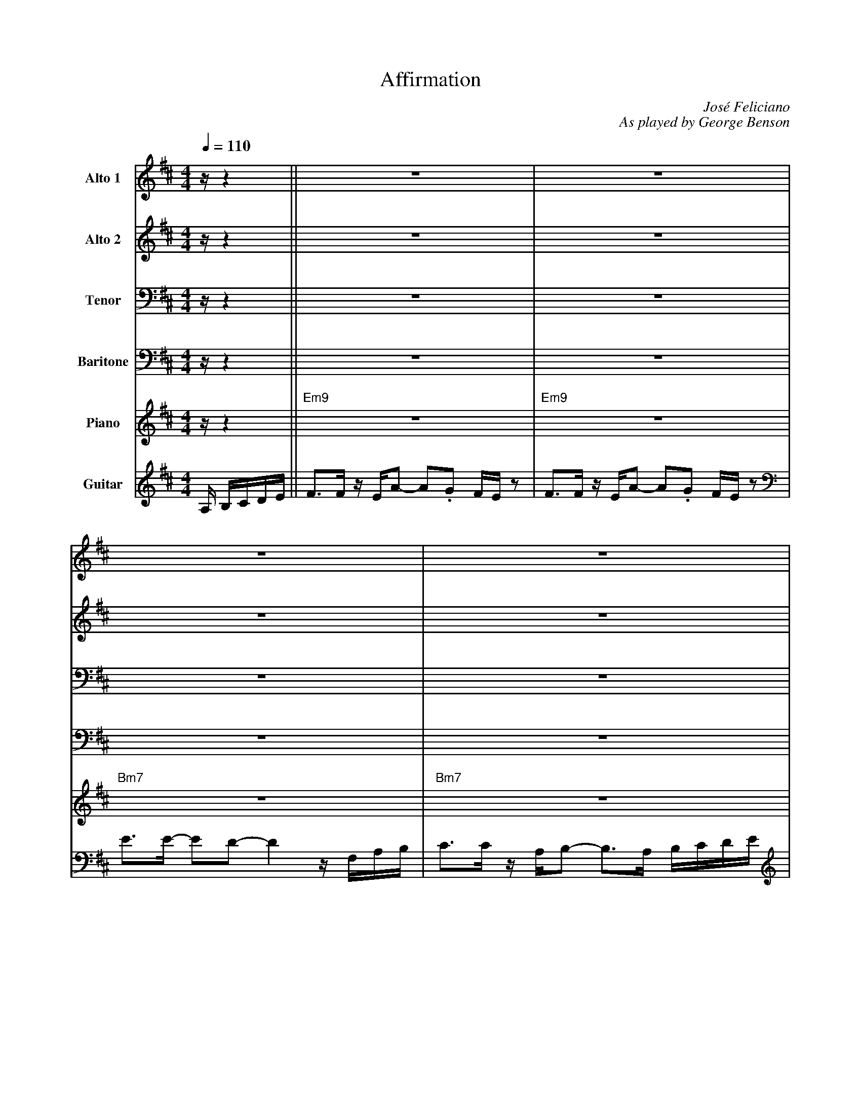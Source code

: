 X:1
%%MIDI chordname 9sus 0 5 7 10 14
T:Affirmation
M:4/4
L:1/8
Q:1/4=110  
C:Jos\'e Feliciano
C:As played by George Benson
Z:Luis Pablo Gasparotto
K:D	
V:1 name="Alto 1"
%%MIDI program 65
V:2 name="Alto 2"
%%MIDI program 65
V:3 name="Tenor"
%%MIDI program 66
V:4 name="Baritone"
%%MIDI program 67
V:5 name="Piano"
%%MIDI program 1
V:6 name="Guitar"
%%MIDI program 24
%
[V:1] z/ z2              || z8                               | z8                               |
[V:2] z/ z2              || z8                               | z8                               |
[V:3] z/ z2              || z8                               | z8                               |
[V:4] z/ z2              || z8                               | z8                               |
[V:5] z/ z2              || "Em9"z8                          | "Em9"z8                          |
[V:6] A,/ B,/C/D/E/      || F3/F/ z/ E/A- A.G F/E/ z         | F3/F/ z/ E/A- A.G F/E/ z         | 
%
[V:1] z8                                  | z8                                          |
[V:2] z8                                  | z8                                          |
[V:3] z8                                  | z8                                          |
[V:4] z8                                  | z8                                          |
[V:5] "Bm7"z8                             | "Bm7"z8                                     | 
[V:6] E3/E/- ED- D2  z/ F,/A,/B,/         | C3/C/ z/ A,/B,- B,3/A,/ B,/C/D/E/           |
%
[V:1] z8                               | z8                                  |
[V:2] z8                               | z8                                  |
[V:3] z8                               | z8                                  |
[V:4] z8                               | z8                                  |
[V:5] "Em9"z8                          | "Em9"z8                             |
[V:6] F3/F/ z/ E/A- A.G F/E/ z         | F3/F/ z/ E/A- AB G/A/F/G/           | 
%
[V:1] z8                                  | z8                           |
[V:2] z8                                  | z8                           |
[V:3] z8                                  | z8                           |
[V:4] z8                                  | z8                           |
[V:5] "Bm7"z8                             | "Bm7"z8                      | 
[V:6] E3/E/- ED- D2  z/ F,/A,/B,/         | C3/C/ z/ A,/B,- B,2 z2       |
%
[V:1] z8                           | z8                            |
[V:2] z8                           | z8                            |
[V:3] z8                           | z8                            |
[V:4] z8                           | z8                            |
[V:5] "Bm7"z8                      | "Am7"z4 "D7"z4                | 
[V:6] E3/E/- ED- D2  z E/F/        | E3/D/- DA,- A,2 z E/F/        |
%
[V:1] E3/B,/- B,D- D4      | z8                  | F3 E/E/ E2- E3/D/        | F3 E/E/ E2 z D/G/-        | 
[V:2] B,3/G,/- G,B,- B,4   | z8                  | D3 B,/B,/ B,2-   B,3/B,/ | D3 B,/B,/ B,2 z B,/E/-    |
[V:3] G,3/D,/- D,G,- G,4   | z8                  | B,3 ^G,/G,/ G,2- G,3/F,/ | B,3 ^G,/G,/ G,2 z F,/D/-  |
[V:4] E,3/B,,/- B,,D,- D,4 | z8                  | ^G,3 E,/E,/ E,2- E,3/D,/ | ^G,3 E,/E,/ E,2 z D,/A,/- | 
[V:5] "Gmaj7"z8            | "Gmaj7"z8           | "E9"z8                   | "E9"z8                    |
[V:6] E3/B,/- B,D- D4      | z4 z2 B,/C/D/E/     | F3 E/E/ E2- E3/D/        | F3 E/E/ E2 z D/G/-        | 
%
[V:1] G4 z2 z/ A/B/d/       | z/ A/B/d/ z/ .BF/ z/ A/.B, .D.E               ||
[V:2] E4 z2 z/ A/B/d/       | z/ A/B/d/ z/ .BF/ z/ A/.B, .D.E               ||
[V:3] D4  z2 z/ A,/B,/D/    | z/ A,/B,/D/ z/ .B,F,/ z/ A,/.B,, .D,.E,       ||
[V:4] A,4 z2 z/ A,,/B,,/D,/ | z/ A,,/B,,/D,/ z/ .B,,F,,/ z/ A,,/.B,, .D,.E, ||
[V:5] "A9sus"z8             | "A9sus"z8                                     ||
[V:6] G4 z2 z/ A/B/d/       | z/ A/B/d/ z/ .BF/ z/ A/.B, .D.E               ||
%
[V:1] !segno!F3/F/ z/ E/A- A.G F/E/ z         | F3/F/ z/ E/A- A.G F/E/ z         | 
[V:2] !segno!D3/D/ z2 z4                      | D3/D/ z2 z4                      |
[V:3] !segno!B,3/B,/ z2 z4                    | B,3/B,/ z2 z4                    |
[V:4] !segno!G,3/G,/ z/ E,/A,- A,.G, F,/E,/ z | G,3/G,/ z/ E,/A,- A,.G, F,/E,/ z | 
[V:5] !segno!"Em9"z8                          | "Em9"z8                          |
[V:6] !segno!"Em9"z8                          | "Em9"z8                          |
%
[V:1] E3/E/- ED- D2  z/ F,/A,/B,/         | C3/C/ z/ A,/B,- B,z/A,/ B,/C/D/E/             |
[V:2] B,3/B,/- B,B,- B,2 z2               | A,3/A,/ z/ F,/F,- F, z z2                     |
[V:3] F,3/F,/- F,F,- F,2 z2               | F,3/F,/ z/ C,/D,- D, z z2                     |
[V:4] D,3/D,/- D,D,- D,2  z/ F,,/A,,/B,,/ | B,,3/B,,/ z/ A,,/B,,- B,,z/A,,/ B,,/C,/D,/E,/ |
[V:5] "Bm7"z8                             | "Bm7"z8                                       | 
[V:6] "Bm7"z8                             | "Bm7"z8                                       | 
%
[V:1] F3/F/ z/ E/A- A.G F/E/ z         | F3/F/ z/ E/A- AB G/A/F/G/           | 
[V:2] D3/D/ z2 z4                      | D3/D/ z2 z4                         |
[V:3] B,3/B,/ z2 z4                    | B,3/B,/ z2 z4                       |
[V:4] G,3/G,/ z/ E,/A,- A,.G, F,/E,/ z | G,3/G,/ z/ E,/A,- A,B, G,/A,/F,/G,/ |  
[V:5] "Em9"z8                          | "Em9"z8                             |
[V:6] "Em9"z8                          | "Em9"z8                             |
%
[V:1] E3/E/- ED- D2  z/ F,/A,/B,/         | C3/C/ z/ A,/B,- B,2 z2       |
[V:2] B,3/B,/- B,B,- B,2 z2               | A,3/A,/ z/ F,/F,- F,2 z2     |
[V:3] F,3/F,/- F,F,- F,2 z2               | F,3/F,/ z/ C,/D,- D,2 z2     |
[V:4] D,3/D,/- D,D,- D,2  z/ F,,/A,,/B,,/ | D,3/D,/ z/ A,,/B,,- B,,2 z2  |
[V:5] "Bm7"z8                             | "Bm7"z8                      | 
[V:6] "Bm7"z8                             | "Bm7"z8                      | 
%
[V:1] E3/E/- ED- D2  z E/F/        | E3/D/- DA,- A,2 z E/F/        |
[V:2] B,3/B,/- B,B,- B,2 z2        | =C3/B,/- B,F,- F,2 z2         |
[V:3] F,3/F,/- F,F,- F,2 z2        | A,3/G,/- G,D,- D,2 z2         | 
[V:4] D,3/D,/- D,D,- D,2  z E,/F,/ | E,3/D,/- D,A,,- A,,2 z E,/F,/ |
[V:5] "Bm7"z8                      | "Am7"z4 "D7"z4                |
[V:6] "Bm7"z8                      | "Am7"z4 "D7"z4                |
%
[V:1] E3/D/- DB,- B,2 z B       | _B6 z2  |
[V:2] B,3/B,/- B,G,- G,2 z   G  | G6 z2   |
[V:3] G,3/G,/- G,D,- D,2 z   D  | E6 z2   |
[V:4] D,3/D,/- D,B,,- B,,2 z B, | C6 z2   |
[V:5] "Gmaj9"z8                 | "C9"z8  |          
[V:6] "Gmaj9"z8                 | "C9"z8  |          
%
[V:1] z/ A,/.D .F2 z2 z3/ D/     | A/A/.F    DB,/A,/   z/  B,/z/D/   z/ E/D-     |
[V:2] z/ F,/.A, .C2 z2 z3/ A,/   | F/F/.D    B,G,/=F,/ z/  G,/z/_B,/  z/ B,/A,-  |
[V:3] z/ C,/.F, .A,2 z2 z3/ =F,/ | D/D/.B,   G,D,/_D,/ z/  _E,/z/G,/  z/ G,/F,-  |
[V:4] z/ A,,/.D, .F,2 z2 z3/ D,/ | A,/A,/.F, D,B,,/A,,/ z/ B,,/z/D,/ z/ E,/D,-   |
[V:5] "F#m7"z4 "F9"z4            | "Em9"z4 "Eb9"z4                               |
[V:6] "F#m7"z4 "F9"z4            | "Em9"z4 "Eb9"z4                               |
%
[V:1] D4 z4     | z8        | =F8         | z2 d2  _ed=c_B  |
[V:2] A,4 z4    | z8        | D8          | z2 _B2 =cBAF    |
[V:3] F,4 z4    | z8        | _B,8        | z2 =F2  GFFD    | 
[V:4] D,4 z4    | z8        | =F,8        | z2 D2  _ED=C_B, |
[V:5] "Dmaj7"z8 | "Dmaj7"z8 | "Bbmaj7"z8  | "Bbmaj7"z8      |
[V:6] "Dmaj7"z8 | "Dmaj7"z8 | "Bbmaj7"z8  | "Bbmaj7"z8      |
%
[V:1] =F8         | z2 z/ d/z/_e/  z/ e/.d .=c._B  | =F4 z3/ D/ _E3/A/     | =F8        |
[V:2]  D8         | z2 z/ _B/z/=c/ z/ c/.B .G.=F   |  D4 z3/_B,/  =C3/=F/  | D8         |
[V:3] _B,8        | z2 z/ =F/z/G/   z/ G/.F ._E.D  | _B,4 z3/=F,/ G,3/D/   | _B,8       |
[V:4] =F,8        | z2 z/ D/z/_E/  z/ E/.D .=C._B, | =F,4 z3/ D,/ _E,3/B,/ | =F,8       |
[V:5] "Bbmaj7"z8  | "Bbmaj7"z8                     |"Bbmaj7"z8             | "Bbmaj7"z8 |
[V:6] "Bbmaj7"z8  | "Bbmaj7"z8                     |"Bbmaj7"z8             | "Bbmaj7"z8 |
%
[V:1] A3/B/-   BG-   G/A3/   F3/G/-   !coda!| GE- E/F3/     D E3   |:
[V:2] E3/F/-   FE-   E/E3/   C3/D/-   !coda!| DB,- B,/D3/   B, D3  |:
[V:3] D3/D/-   DD-   D/D3/   A,3/A,/- !coda!| A,G,- G,/A,3/ G, A,3 |: 
[V:4] B,3/B,/- B,A,- A,/A,3/ F,3/E,/- !coda!| E,D,- D,/E,3/ D, E,3 |:
[V:5] "A9sus"z8                       !coda!| "A9sus"z8            |:
[V:6] "A9sus"z8                       !coda!| "A9sus"z8            |:
%
[V:1] "Em9"z8         | z8              | "Bm7"z8    | z8         |  
[V:2] "Em9"z8         | z8              | "Bm7"z8    | z8         | 
[V:3] "Em9"z8         | z8              | "Bm7"z8    | z8         | 
[V:4] "Em9"z8         | z8              | "Bm7"z8    | z8         | 
[V:5] "Em9"z8         | z8              | "Bm7"z8    | z8         | 
[V:6] "Em9"z8         | z8              | "Bm7"z8    | z8         | 
%
[V:1] "Em9"z8         | z8              | "Bm7"z8    | z8         |  
[V:2] "Em9"z8         | z8              | "Bm7"z8    | z8         | 
[V:3] "Em9"z8         | z8              | "Bm7"z8    | z8         | 
[V:4] "Em9"z8         | z8              | "Bm7"z8    | z8         | 
[V:5] "Em9"z8         | z8              | "Bm7"z8    | z8         | 
[V:6] "Em9"z8         | z8              | "Bm7"z8    | z8         | 
%
[V:1] "Bm7"z8         | "Am7"z4 "D7"z4  | "Gmaj7"z8  | z8         | 
[V:2] "Bm7"z8         | "Am7"z4 "D7"z4  | "Gmaj7"z8  | z8         | 
[V:3] "Bm7"z8         | "Am7"z4 "D7"z4  | "Gmaj7"z8  | z8         | 
[V:4] "Bm7"z8         | "Am7"z4 "D7"z4  | "Gmaj7"z8  | z8         | 
[V:5] "Bm7"z8         | "Am7"z4 "D7"z4  | "Gmaj7"z8  | z8         | 
[V:6] "Bm7"z8         | "Am7"z4 "D7"z4  | "Gmaj7"z8  | z8         | 
%
[V:1] "E9"z8          | z8              | "A9sus"z8  | z8         ||
[V:2] "E9"z8          | z8              | "A9sus"z8  | z8         ||
[V:3] "E9"z8          | z8              | "A9sus"z8  | z8         ||
[V:4] "E9"z8          | z8              | "A9sus"z8  | z8         ||
[V:5] "E9"z8          | z8              | "A9sus"z8  | z8         ||
[V:6] "E9"z8          | z8              | "A9sus"z8  | z8         ||
%
[V:1] "Em9"z8         | z8              | "Bm7"z8    | z8         |  
[V:2] "Em9"z8         | z8              | "Bm7"z8    | z8         | 
[V:3] "Em9"z8         | z8              | "Bm7"z8    | z8         | 
[V:4] "Em9"z8         | z8              | "Bm7"z8    | z8         | 
[V:5] "Em9"z8         | z8              | "Bm7"z8    | z8         | 
[V:6] "Em9"z8         | z8              | "Bm7"z8    | z8         | 
%
[V:1] z8              | "Am7"z4 "D7"z4  | "Gmaj9"z8  | "C9"z8     |          
[V:2] z8              | "Am7"z4 "D7"z4  | "Gmaj9"z8  | "C9"z8     |          
[V:3] z8              | "Am7"z4 "D7"z4  | "Gmaj9"z8  | "C9"z8     |          
[V:4] z8              | "Am7"z4 "D7"z4  | "Gmaj9"z8  | "C9"z8     |          
[V:5] z8              | "Am7"z4 "D7"z4  | "Gmaj9"z8  | "C9"z8     |          
[V:6] z8              | "Am7"z4 "D7"z4  | "Gmaj9"z8  | "C9"z8     |          
%
[V:1] "F#m7"z4 "F9"z4 | "Em9"z4 "Eb9"z4 | "Dmaj7"z8  | z8         | 
[V:2] "F#m7"z4 "F9"z4 | "Em9"z4 "Eb9"z4 | "Dmaj7"z8  | z8         | 
[V:3] "F#m7"z4 "F9"z4 | "Em9"z4 "Eb9"z4 | "Dmaj7"z8  | z8         |  
[V:4] "F#m7"z4 "F9"z4 | "Em9"z4 "Eb9"z4 | "Dmaj7"z8  | z8         | 
[V:5] "F#m7"z4 "F9"z4 | "Em9"z4 "Eb9"z4 | "Dmaj7"z8  | z8         | 
[V:6] "F#m7"z4 "F9"z4 | "Em9"z4 "Eb9"z4 | "Dmaj7"z8  | z8         | 
%
[V:1] "Bbmaj7"z8      | z8              | z8         | z8         |
[V:2] "Bbmaj7"z8      | z8              | z8         | z8         |
[V:3] "Bbmaj7"z8      | z8              | z8         | z8         |
[V:4] "Bbmaj7"z8      | z8              | z8         | z8         |
[V:5] "Bbmaj7"z8      | z8              | z8         | z8         |
[V:6] "Bbmaj7"z8      | z8              | z8         | z8         |
%
[V:1] z8              | z8              | "A9sus"z8  |1 z8        :|2
[V:2] z8              | z8              | "A9sus"z8  |1 z8        :|2
[V:3] z8              | z8              | "A9sus"z8  |1 z8        :|2
[V:4] z8              | z8              | "A9sus"z8  |1 z8        :|2
[V:5] z8              | z8              | "A9sus"z8  |1 z8        :|2
[V:6] z8              | z8              | "A9sus"z8  |1 z8        :|2
%
[V:1] z4 z3/ A,/ B,/C/D/E/      !D.S.!|]
[V:2] "A9sus"z8                 !D.S.!|]
[V:3] "A9sus"z8                 !D.S.!|]
[V:4] z4 z3/ A,,/ B,,/C,/D,/E,/ !D.S.!|]
[V:5] "A9sus"z8                 !D.S.!|]
[V:6] "A9sus"z8                 !D.S.!|]
%% sep
[V:1] !coda!GE- E/F3/     D E2 C    | HD8     |]
[V:2] !coda!DB,- B,/D3/   B, D2 G,  | HB,8    |]
[V:3] !coda!A,G,- G,/A,3/ G, A,2 E, | HG,8    |]
[V:4] !coda!E,D,- D,/E,3/ D, E,2 C, | HE,8    |]
[V:5] !coda!"A9sus"z8               | "Em7"z8 |]
[V:6] !coda!"A9sus"z8               | "Em7"z8 |]







